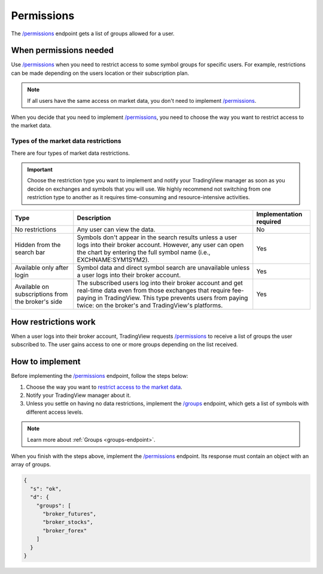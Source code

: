 .. links:
.. _`/groups`: https://www.tradingview.com/rest-api-spec/#operation/getGroups
.. _`/permissions`: https://www.tradingview.com/rest-api-spec/#operation/getPermissions

.. _permissions-endpoint:

Permissions
-------------

The `/permissions`_ endpoint gets a list of groups allowed for a user.

When permissions needed
........................

Use `/permissions`_ when you need to restrict access to some symbol groups for specific users.
For example, restrictions can be made depending on the users location or their subscription plan.

.. note:: 
  If all users have the same access on market data, you don't need to implement `/permissions`_.

When you decide that you need to implement `/permissions`_, you need to choose the way you want to restrict access to the market data.

Types of the market data restrictions
=======================================

There are four types of market data restrictions.

.. important::
  Choose the restriction type you want to implement and notify your TradingView manager as soon as you decide on exchanges and symbols that you will use.
  We highly recommend not switching from one restriction type to another as it requires time-consuming and resource-intensive activities.

+-----------------------------+---------------------------------------------------------------------------------------------------------------------------------------------+--------------------------+
| Type                        | Description                                                                                                                                 | Implementation required  |
+=============================+=============================================================================================================================================+==========================+
| No restrictions             | Any user can view the data.                                                                                                                 | No                       |
+-----------------------------+---------------------------------------------------------------------------------------------------------------------------------------------+--------------------------+
| Hidden from the search bar  | Symbols don't appear in the search results unless a user logs into their broker account.                                                    | Yes                      |
|                             | However, any user can open the chart by entering the full symbol name (i.e., EXCHNAME:SYM1SYM2).                                            |                          |
+-----------------------------+---------------------------------------------------------------------------------------------------------------------------------------------+--------------------------+
| Available only after login  | Symbol data and direct symbol search are unavailable unless a user logs into their broker account.                                          | Yes                      |
+-----------------------------+---------------------------------------------------------------------------------------------------------------------------------------------+--------------------------+
| Available on subscriptions  | The subscribed users log into their broker account and get real-time data even from those exchanges that require fee-paying in TradingView. | Yes                      |
| from the broker's side      | This type prevents users from paying twice: on the broker's and TradingView's platforms.                                                    |                          |
+-----------------------------+---------------------------------------------------------------------------------------------------------------------------------------------+--------------------------+

How restrictions work
......................

When a user logs into their broker account,
TradingView requests `/permissions`_ to receive a list of groups the user subscribed to. 
The user gains access to one or more groups depending on the list received.

How to implement
.................

Before implementing the `/permissions`_ endpoint, follow the steps below:

1. Choose the way you want to `restrict access to the market data <#types-of-the-market-data-restrictions>`__.
2. Notify your TradingView manager about it.
3. Unless you settle on having no data restrictions, implement the `/groups`_ endpoint, which gets a list of symbols with different access levels.

.. note::
  Learn more about :ref:`Groups <groups-endpoint>`.

When you finish with the steps above, implement the `/permissions`_ endpoint.
Its response must contain an object with an array of groups.

.. code:: json

  {
    "s": "ok",
    "d": {
      "groups": [
        "broker_futures",
        "broker_stocks",
        "broker_forex"
      ]
    }
  }

